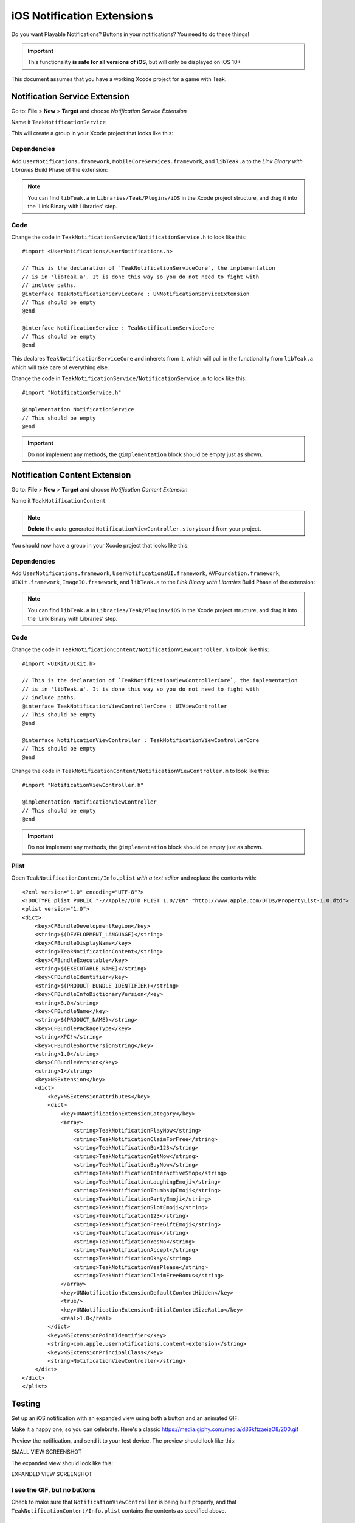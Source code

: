 .. |br| raw:: html

   <br />

iOS Notification Extensions
===========================
Do you want Playable Notifications? Buttons in your notifications? You need to do these things!

.. important:: This functionality **is safe for all versions of iOS**, but will
    only be displayed on iOS 10+

This document assumes that you have a working Xcode project for a game with Teak.

Notification Service Extension
------------------------------
Go to: **File** > **New** > **Target** and choose `Notification Service Extension`

Name it ``TeakNotificationService``

This will create a group in your Xcode project that looks like this:

.. image:: images/service-extension-group.png

Dependencies
^^^^^^^^^^^^

Add ``UserNotifications.framework``, ``MobileCoreServices.framework``, and ``libTeak.a`` to the `Link Binary with Libraries` Build Phase of the extension:

.. image:: images/service-extension-link.png

.. note:: You can find ``libTeak.a`` in ``Libraries/Teak/Plugins/iOS`` in the Xcode project structure, and drag it into the 'Link Binary with Libraries' step.

.. highlight:: objc

Code
^^^^

Change the code in ``TeakNotificationService/NotificationService.h`` to look like this::

    #import <UserNotifications/UserNotifications.h>

    // This is the declaration of `TeakNotificationServiceCore`, the implementation
    // is in 'libTeak.a'. It is done this way so you do not need to fight with
    // include paths.
    @interface TeakNotificationServiceCore : UNNotificationServiceExtension
    // This should be empty
    @end

    @interface NotificationService : TeakNotificationServiceCore
    // This should be empty
    @end

This declares ``TeakNotificationServiceCore`` and inherets from it, which will pull in the functionality from ``libTeak.a`` which will take care of everything else.

Change the code in ``TeakNotificationService/NotificationService.m`` to look like this::

    #import "NotificationService.h"

    @implementation NotificationService
    // This should be empty
    @end

.. important:: Do not implement any methods, the ``@implementation`` block should be empty just as shown.

Notification Content Extension
------------------------------
Go to: **File** > **New** > **Target** and choose `Notification Content Extension`

Name it ``TeakNotificationContent``

.. note:: **Delete** the auto-generated ``NotificationViewController.storyboard`` from your project.

You should now have a group in your Xcode project that looks like this:

.. image:: images/content-extension-group.png

Dependencies
^^^^^^^^^^^^

Add ``UserNotifications.framework``, ``UserNotificationsUI.framework``, ``AVFoundation.framework``, ``UIKit.framework``, ``ImageIO.framework``, and ``libTeak.a`` to the `Link Binary with Libraries` Build Phase of the extension:

.. image:: images/content-extension-link.png

.. note:: You can find ``libTeak.a`` in ``Libraries/Teak/Plugins/iOS`` in the Xcode project structure, and drag it into the 'Link Binary with Libraries' step.

Code
^^^^

Change the code in ``TeakNotificationContent/NotificationViewController.h`` to look like this::

    #import <UIKit/UIKit.h>

    // This is the declaration of `TeakNotificationViewControllerCore`, the implementation
    // is in 'libTeak.a'. It is done this way so you do not need to fight with
    // include paths.
    @interface TeakNotificationViewControllerCore : UIViewController
    // This should be empty
    @end

    @interface NotificationViewController : TeakNotificationViewControllerCore
    // This should be empty
    @end

Change the code in ``TeakNotificationContent/NotificationViewController.m`` to look like this::

    #import "NotificationViewController.h"

    @implementation NotificationViewController
    // This should be empty
    @end

.. important:: Do not implement any methods, the ``@implementation`` block should be empty just as shown.

Plist
^^^^^

.. highlight:: xml

Open ``TeakNotificationContent/Info.plist`` *with a text editor* and replace the contents with::

    <?xml version="1.0" encoding="UTF-8"?>
    <!DOCTYPE plist PUBLIC "-//Apple//DTD PLIST 1.0//EN" "http://www.apple.com/DTDs/PropertyList-1.0.dtd">
    <plist version="1.0">
    <dict>
        <key>CFBundleDevelopmentRegion</key>
        <string>$(DEVELOPMENT_LANGUAGE)</string>
        <key>CFBundleDisplayName</key>
        <string>TeakNotificationContent</string>
        <key>CFBundleExecutable</key>
        <string>$(EXECUTABLE_NAME)</string>
        <key>CFBundleIdentifier</key>
        <string>$(PRODUCT_BUNDLE_IDENTIFIER)</string>
        <key>CFBundleInfoDictionaryVersion</key>
        <string>6.0</string>
        <key>CFBundleName</key>
        <string>$(PRODUCT_NAME)</string>
        <key>CFBundlePackageType</key>
        <string>XPC!</string>
        <key>CFBundleShortVersionString</key>
        <string>1.0</string>
        <key>CFBundleVersion</key>
        <string>1</string>
        <key>NSExtension</key>
        <dict>
            <key>NSExtensionAttributes</key>
            <dict>
                <key>UNNotificationExtensionCategory</key>
                <array>
                    <string>TeakNotificationPlayNow</string>
                    <string>TeakNotificationClaimForFree</string>
                    <string>TeakNotificationBox123</string>
                    <string>TeakNotificationGetNow</string>
                    <string>TeakNotificationBuyNow</string>
                    <string>TeakNotificationInteractiveStop</string>
                    <string>TeakNotificationLaughingEmoji</string>
                    <string>TeakNotificationThumbsUpEmoji</string>
                    <string>TeakNotificationPartyEmoji</string>
                    <string>TeakNotificationSlotEmoji</string>
                    <string>TeakNotification123</string>
                    <string>TeakNotificationFreeGiftEmoji</string>
                    <string>TeakNotificationYes</string>
                    <string>TeakNotificationYesNo</string>
                    <string>TeakNotificationAccept</string>
                    <string>TeakNotificationOkay</string>
                    <string>TeakNotificationYesPlease</string>
                    <string>TeakNotificationClaimFreeBonus</string>
                </array>
                <key>UNNotificationExtensionDefaultContentHidden</key>
                <true/>
                <key>UNNotificationExtensionInitialContentSizeRatio</key>
                <real>1.0</real>
            </dict>
            <key>NSExtensionPointIdentifier</key>
            <string>com.apple.usernotifications.content-extension</string>
            <key>NSExtensionPrincipalClass</key>
            <string>NotificationViewController</string>
        </dict>
    </dict>
    </plist>

Testing
-------
Set up an iOS notification with an expanded view using both a button and an animated GIF.

Make it a happy one, so you can celebrate. Here's a classic https://media.giphy.com/media/d86kftzaeizO8/200.gif

.. image:: images/notification-extension-test-setup.png

Preview the notification, and send it to your test device. The preview should look like this:

SMALL VIEW SCREENSHOT

The expanded view should look like this:

EXPANDED VIEW SCREENSHOT

I see the GIF, but no buttons
^^^^^^^^^^^^^^^^^^^^^^^^^^^^^
Check to make sure that ``NotificationViewController`` is being built properly, and that ``TeakNotificationContent/Info.plist`` contains the contents as specified above.

I see no small image preview
^^^^^^^^^^^^^^^^^^^^^^^^^^^^
Make sure that ``NotificationViewController`` is being built properly.

.. tip:: We use a Ruby script for automating this process during our testing. Feel free to
    use it for your own build process as well. |br|
    https://github.com/GoCarrot/teak-ios/blob/master/TeakExtensions/add_teak_extensions.rb

